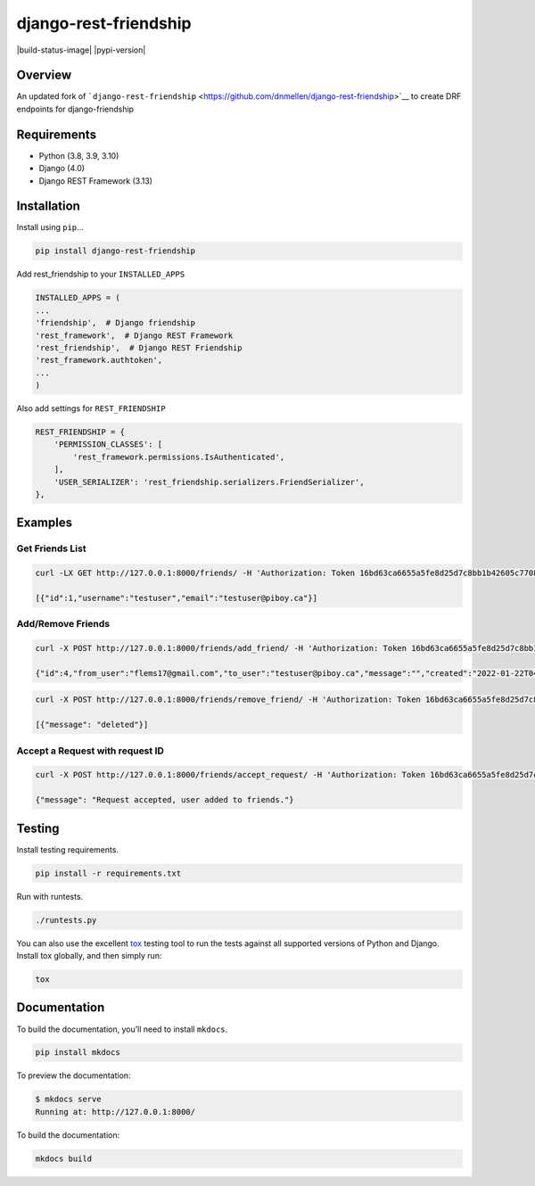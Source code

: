 django-rest-friendship
======================
|build-status-image| |pypi-version|

Overview
--------

An updated fork of
```django-rest-friendship`` <https://github.com/dnmellen/django-rest-friendship>`__
to create DRF endpoints for django-friendship

Requirements
------------

-  Python (3.8, 3.9, 3.10)
-  Django (4.0)
-  Django REST Framework (3.13)

Installation
------------

Install using ``pip``\ …

.. code:: bash

   pip install django-rest-friendship

Add rest_friendship to your ``INSTALLED_APPS``

.. code:: python


       INSTALLED_APPS = (
       ...
       'friendship',  # Django friendship
       'rest_framework',  # Django REST Framework
       'rest_friendship',  # Django REST Friendship
       'rest_framework.authtoken',
       ...
       )

Also add settings for ``REST_FRIENDSHIP``

.. code:: python

       REST_FRIENDSHIP = {
           'PERMISSION_CLASSES': [
               'rest_framework.permissions.IsAuthenticated',
           ],
           'USER_SERIALIZER': 'rest_friendship.serializers.FriendSerializer',
       },

Examples
--------

Get Friends List
^^^^^^^^^^^^^^^^

.. code:: bash

   curl -LX GET http://127.0.0.1:8000/friends/ -H 'Authorization: Token 16bd63ca6655a5fe8d25d7c8bb1b42605c77088b' 

   [{"id":1,"username":"testuser","email":"testuser@piboy.ca"}]

Add/Remove Friends
^^^^^^^^^^^^^^^^^^

.. code:: bash

   curl -X POST http://127.0.0.1:8000/friends/add_friend/ -H 'Authorization: Token 16bd63ca6655a5fe8d25d7c8bb1b42605c77088b' --data 'to_user=testuser&message=Hello friend'

   {"id":4,"from_user":"flems17@gmail.com","to_user":"testuser@piboy.ca","message":"","created":"2022-01-22T04:21:43.593950Z","rejected":null,"viewed":null} 

.. code:: bash

   curl -X POST http://127.0.0.1:8000/friends/remove_friend/ -H 'Authorization: Token 16bd63ca6655a5fe8d25d7c8bb1b42605c77088b' --data 'username=testuser'

   [{"message": "deleted"}]

Accept a Request with request ID
^^^^^^^^^^^^^^^^^^^^^^^^^^^^^^^^

.. code:: bash

   curl -X POST http://127.0.0.1:8000/friends/accept_request/ -H 'Authorization: Token 16bd63ca6655a5fe8d25d7c8bb1b42605c77088b' --data 'id=1'

   {"message": "Request accepted, user added to friends."}

Testing
-------

Install testing requirements.

.. code:: bash

   pip install -r requirements.txt

Run with runtests.

.. code:: bash

   ./runtests.py

You can also use the excellent
`tox <http://tox.readthedocs.org/en/latest/>`__ testing tool to run the
tests against all supported versions of Python and Django. Install tox
globally, and then simply run:

.. code:: bash

   tox

Documentation
-------------

To build the documentation, you’ll need to install ``mkdocs``.

.. code:: bash

   pip install mkdocs

To preview the documentation:

.. code:: bash

   $ mkdocs serve
   Running at: http://127.0.0.1:8000/

To build the documentation:

.. code:: bash

   mkdocs build